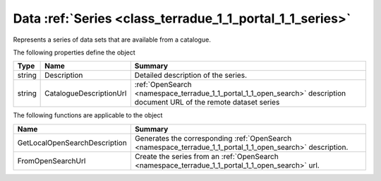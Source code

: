 .. _class_terradue_1_1_portal_1_1_series:

Data :ref:`Series <class_terradue_1_1_portal_1_1_series>`
---------------------------------------------------------


Represents a series of data sets that are available from a catalogue.






The following properties define the object

.. cssclass:: propertiestable

+--------+-------------------------+--------------------------------------------------------------------------------------------------------------------------+
| Type   | Name                    | Summary                                                                                                                  |
+========+=========================+==========================================================================================================================+
| string | Description             | Detailed description of the series.                                                                                      |
+--------+-------------------------+--------------------------------------------------------------------------------------------------------------------------+
| string | CatalogueDescriptionUrl | :ref:`OpenSearch <namespace_terradue_1_1_portal_1_1_open_search>` description document URL of the remote dataset series  |
+--------+-------------------------+--------------------------------------------------------------------------------------------------------------------------+

The following functions are applicable to the object

.. cssclass:: propertiestable

=============================== ===========================================================================================================
Name                            Summary
=============================== ===========================================================================================================
GetLocalOpenSearchDescription   Generates the corresponding :ref:`OpenSearch <namespace_terradue_1_1_portal_1_1_open_search>` description.

FromOpenSearchUrl               Create the series from an :ref:`OpenSearch <namespace_terradue_1_1_portal_1_1_open_search>` url. 

=============================== ===========================================================================================================

